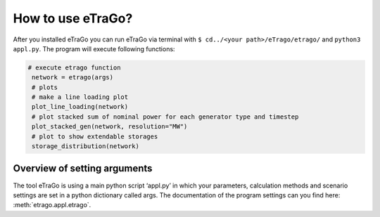 How to use eTraGo?
~~~~~~~~~~~~~~~~~~

After you installed eTraGo you can run eTraGo via terminal with ``$ cd../<your path>/eTrago/etrago/`` and ``python3 appl.py``. The program will execute following functions:

.. code-block:: python

   # execute etrago function
    network = etrago(args)
    # plots
    # make a line loading plot
    plot_line_loading(network)
    # plot stacked sum of nominal power for each generator type and timestep
    plot_stacked_gen(network, resolution="MW")
    # plot to show extendable storages
    storage_distribution(network)


Overview of setting arguments 
=============================

The tool eTraGo is using a main python script ‘appl.py’ in which your parameters, calculation methods and scenario settings are set in a python dictionary called args. The documentation of the program settings can you find here: :meth:`etrago.appl.etrago`.
